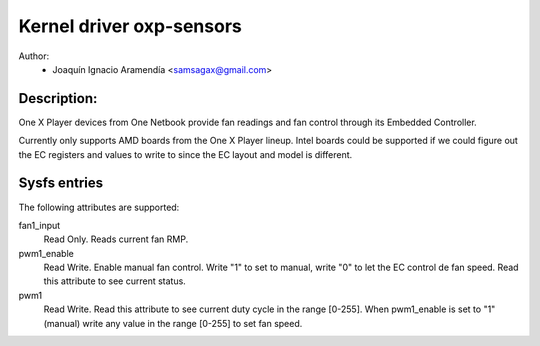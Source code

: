 .. SPDX-License-Identifier: GPL-2.0-or-later

Kernel driver oxp-sensors
=========================

Author:
    - Joaquín Ignacio Aramendía <samsagax@gmail.com>

Description:
------------

One X Player devices from One Netbook provide fan readings and fan control
through its Embedded Controller.

Currently only supports AMD boards from the One X Player lineup. Intel boards
could be supported if we could figure out the EC registers and values to write
to since the EC layout and model is different.

Sysfs entries
-------------

The following attributes are supported:

fan1_input
  Read Only. Reads current fan RMP.

pwm1_enable
  Read Write. Enable manual fan control. Write "1" to set to manual, write "0"
  to let the EC control de fan speed. Read this attribute to see current status.

pwm1
  Read Write. Read this attribute to see current duty cycle in the range [0-255].
  When pwm1_enable is set to "1" (manual) write any value in the range [0-255]
  to set fan speed.
